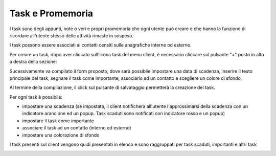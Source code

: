 .. _task:

=================
Task e Promemoria
=================

I task sono degli appunti, note o veri e propri promemoria che ogni utente può creare e che hanno la funzione di ricordare all'utente stesso delle attività rimaste in sospeso.

I task possono essere associati ai contatti censiti sulle anagrafiche interne od esterne.

Per creare un task, dopo aver cliccato sull'icona task del menu client, è necessario cliccare sul pulsante "+" posto in alto a destra della sezione:

.. image:: /images/CLIENT/MenuClient/nuovo_task.PNG

Sucessivamente va compilato il form proposto, dove sarà possibile impostare una data di scadenza, inserire il testo principale del task, segnare il task come importante, associarlo ad un contatto e scegliere un colore di sfondo.

Al termine della compilazione, il click sul pulsante di salvataggio permetterà la creazione del task.

.. image:: /images/CLIENT/MenuClient/task_creazione.PNG


Per ogni task è possibile:

* impostare una scadenza (se impostata, il client notificherà all'utente l'approssimarsi della scadenza con un indicatore arancione ed un popup. Task scaduti sono notificati con indicatore rosso e un popup)
* impostare il task come importante
* associare il task ad un contatto (interno od esterno)
* impostare una colorazione di sfondo

I task presenti sul client vengono quidi presentati in elenco e sono raggruppati per task scaduti, importanti e altri task

.. image:: /images/CLIENT/MenuClient/task_tipologie.PNG

